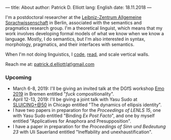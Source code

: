 ---
title: About
author: Patrick D. Elliott
lang: English
date: 18.11.2018
---

I'm a postdoctoral researcher at the [[https://www.zas.gwz-berlin.de][Leibniz-Zentrum Allgemeine
Sprachwissenschaft]] in Berlin, associated with the semantics and pragmatics
research group. I'm a theoretical linguist, which means that my work involves
developing formal models of what we know when we know a language. Mostly, I do
semantics, but I'm also interested in syntax, morphology, pragmatics, and their interfaces with semantics.

When I'm not doing linguistics, I [[https://github.com/patrl][code]], [[https://www.goodreads.com/user/show/59694544-patrick-elliott][read]], and scale vertical walls.

Reach me at: [[mailto:patrick.d.elliott@gmail.com][patrick.d.elliott(at)gmail.com]]

*** Upcoming

- March 6-8, 2019: I'll be giving an invited talk at the DGfS workshop [[https://sites.google.com/site/encodingemotiveattitudes/][Emo 2019]]
  in Bremen entitled "/fuck/ compositionality".
- April 12-13, 2019: I'll be giving a joint talk with Yasu Sudo at [[https://voices.uchicago.edu/sluicingat50/][SLUICING+@50]]
  in Chicago entitled "The dynamics of ellipsis identity".
- I have two papers in preparation for the /Proceedings of LENLS
  15/, one with Yasu Sudo entitled "Binding /Ex Post Facto/", and one by myself
  entitled "Applicatives for Anaphora and Presupposition".
- I have a paper in preparation for the /Proceedings of Sinn und Bedeutung 23/
  with Uli Sauerland entitled "Ineffability and unexhaustification".
